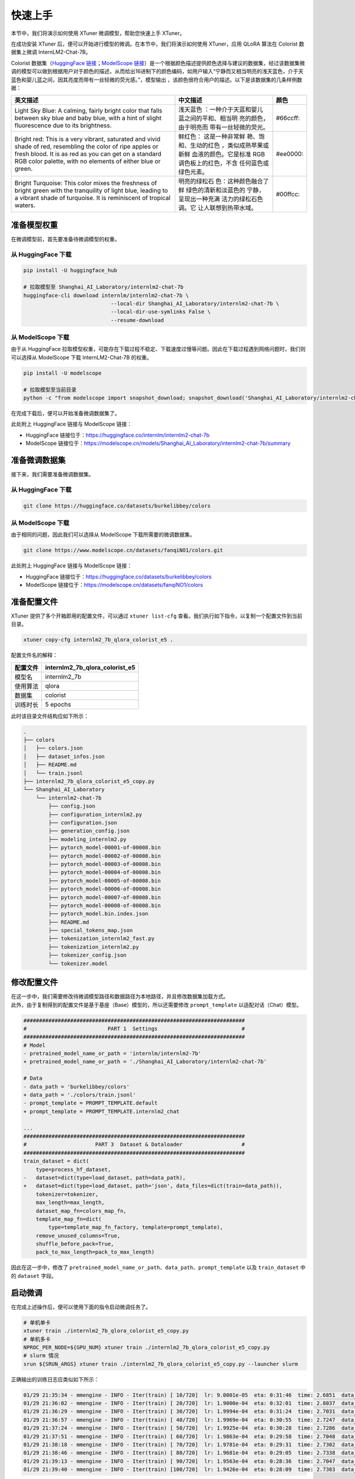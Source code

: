 快速上手
========

本节中，我们将演示如何使用 XTuner 微调模型，帮助您快速上手 XTuner。

在成功安装 XTuner
后，便可以开始进行模型的微调。在本节中，我们将演示如何使用 XTuner，应用
QLoRA 算法在 Colorist 数据集上微调 InternLM2-Chat-7B。

Colorist 数据集（\ `HuggingFace
链接 <https://huggingface.co/datasets/burkelibbey/colors>`__\ ；\ `ModelScope
链接 <https://www.modelscope.cn/datasets/fanqiNO1/colors/summary>`__\ ）是一个根据颜色描述提供颜色选择与建议的数据集，经过该数据集微调的模型可以做到根据用户对于颜色的描述，从而给出16进制下的颜色编码，如用户输入“宁静而又相当明亮的浅天蓝色，介于天蓝色和婴儿蓝之间，因其亮度而带有一丝轻微的荧光感。”，模型输出
|image1|\ ，该颜色很符合用户的描述。以下是该数据集的几条样例数据：

+-----------------------+-----------------------+-------------------+
| 英文描述              | 中文描述              | 颜色              |
+=======================+=======================+===================+
| Light Sky Blue: A     | 浅天蓝色              | #66ccff: |image8| |
| calming, fairly       | ：一种介于天蓝和婴儿  |                   |
| bright color that     | 蓝之间的平和、相当明  |                   |
| falls between sky     | 亮的颜色，由于明亮而  |                   |
| blue and baby blue,   | 带有一丝轻微的荧光。  |                   |
| with a hint of slight |                       |                   |
| fluorescence due to   |                       |                   |
| its brightness.       |                       |                   |
+-----------------------+-----------------------+-------------------+
| Bright red: This is a | 鲜红色：              | #ee0000: |image9| |
| very vibrant,         | 这是一种非常鲜        |                   |
| saturated and vivid   | 艳、饱和、生动的红色  |                   |
| shade of red,         | ，类似成熟苹果或新鲜  |                   |
| resembling the color  | 血液的颜色。它是标准  |                   |
| of ripe apples or     | RGB                   |                   |
| fresh blood. It is as | 调色板上的红色，不含  |                   |
| red as you can get on | 任何蓝色或绿色元素。  |                   |
| a standard RGB color  |                       |                   |
| palette, with no      |                       |                   |
| elements of either    |                       |                   |
| blue or green.        |                       |                   |
+-----------------------+-----------------------+-------------------+
| Bright Turquoise:     | 明亮的绿松石          | #00ffcc:          |
| This color mixes the  | 色：这种颜色融合了鲜  | |image10|         |
| freshness of bright   | 绿色的清新和淡蓝色的  |                   |
| green with the        | 宁静，呈现出一种充满  |                   |
| tranquility of light  | 活力的绿松石色调。它  |                   |
| blue, leading to a    | 让人联想到热带水域。  |                   |
| vibrant shade of      |                       |                   |
| turquoise. It is      |                       |                   |
| reminiscent of        |                       |                   |
| tropical waters.      |                       |                   |
+-----------------------+-----------------------+-------------------+

准备模型权重
------------

在微调模型前，首先要准备待微调模型的权重。

.. _从-huggingface-下载-1:

从 HuggingFace 下载
~~~~~~~~~~~~~~~~~~~

.. code:: bash

   pip install -U huggingface_hub

   # 拉取模型至 Shanghai_AI_Laboratory/internlm2-chat-7b
   huggingface-cli download internlm/internlm2-chat-7b \
                               --local-dir Shanghai_AI_Laboratory/internlm2-chat-7b \
                               --local-dir-use-symlinks False \
                               --resume-download

.. _从-modelscope-下载-1:

从 ModelScope 下载
~~~~~~~~~~~~~~~~~~

由于从 HuggingFace
拉取模型权重，可能存在下载过程不稳定、下载速度过慢等问题。因此在下载过程遇到网络问题时，我们则可以选择从
ModelScope 下载 InternLM2-Chat-7B 的权重。

.. code:: bash

   pip install -U modelscope

   # 拉取模型至当前目录
   python -c "from modelscope import snapshot_download; snapshot_download('Shanghai_AI_Laboratory/internlm2-chat-7b', cache_dir='.')"

在完成下载后，便可以开始准备微调数据集了。

此处附上 HuggingFace 链接与 ModelScope 链接：

-  HuggingFace
   链接位于：\ https://huggingface.co/internlm/internlm2-chat-7b

-  ModelScope
   链接位于：\ https://modelscope.cn/models/Shanghai_AI_Laboratory/internlm2-chat-7b/summary

准备微调数据集
--------------

接下来，我们需要准备微调数据集。

.. _从-huggingface-下载-2:

从 HuggingFace 下载
~~~~~~~~~~~~~~~~~~~

.. code:: bash

   git clone https://huggingface.co/datasets/burkelibbey/colors

.. _从-modelscope-下载-2:

从 ModelScope 下载
~~~~~~~~~~~~~~~~~~

由于相同的问题，因此我们可以选择从 ModelScope 下载所需要的微调数据集。

.. code:: bash

   git clone https://www.modelscope.cn/datasets/fanqiNO1/colors.git

此处附上 HuggingFace 链接与 ModelScope 链接：

-  HuggingFace
   链接位于：\ https://huggingface.co/datasets/burkelibbey/colors

-  ModelScope 链接位于：\ https://modelscope.cn/datasets/fanqiNO1/colors

准备配置文件
------------

XTuner 提供了多个开箱即用的配置文件，可以通过 ``xtuner list-cfg``
查看。我们执行如下指令，以复制一个配置文件到当前目录。

.. code:: bash

   xtuner copy-cfg internlm2_7b_qlora_colorist_e5 .

配置文件名的解释：

======== ==============================
配置文件 internlm2_7b_qlora_colorist_e5
======== ==============================
模型名   internlm2_7b
使用算法 qlora
数据集   colorist
训练时长 5 epochs
======== ==============================

此时该目录文件结构应如下所示：

.. code:: bash

   .
   ├── colors
   │   ├── colors.json
   │   ├── dataset_infos.json
   │   ├── README.md
   │   └── train.jsonl
   ├── internlm2_7b_qlora_colorist_e5_copy.py
   └── Shanghai_AI_Laboratory
       └── internlm2-chat-7b
           ├── config.json
           ├── configuration_internlm2.py
           ├── configuration.json
           ├── generation_config.json
           ├── modeling_internlm2.py
           ├── pytorch_model-00001-of-00008.bin
           ├── pytorch_model-00002-of-00008.bin
           ├── pytorch_model-00003-of-00008.bin
           ├── pytorch_model-00004-of-00008.bin
           ├── pytorch_model-00005-of-00008.bin
           ├── pytorch_model-00006-of-00008.bin
           ├── pytorch_model-00007-of-00008.bin
           ├── pytorch_model-00008-of-00008.bin
           ├── pytorch_model.bin.index.json
           ├── README.md
           ├── special_tokens_map.json
           ├── tokenization_internlm2_fast.py
           ├── tokenization_internlm2.py
           ├── tokenizer_config.json
           └── tokenizer.model

修改配置文件
------------

| 在这一步中，我们需要修改待微调模型路径和数据路径为本地路径，并且修改数据集加载方式。
| 此外，由于复制得到的配置文件是基于基座（Base）模型的，所以还需要修改
  ``prompt_template`` 以适配对话（Chat）模型。

.. code:: diff

   #######################################################################
   #                          PART 1  Settings                           #
   #######################################################################
   # Model
   - pretrained_model_name_or_path = 'internlm/internlm2-7b'
   + pretrained_model_name_or_path = './Shanghai_AI_Laboratory/internlm2-chat-7b'

   # Data
   - data_path = 'burkelibbey/colors'
   + data_path = './colors/train.jsonl'
   - prompt_template = PROMPT_TEMPLATE.default
   + prompt_template = PROMPT_TEMPLATE.internlm2_chat

   ...
   #######################################################################
   #                      PART 3  Dataset & Dataloader                   #
   #######################################################################
   train_dataset = dict(
       type=process_hf_dataset,
   -   dataset=dict(type=load_dataset, path=data_path),
   +   dataset=dict(type=load_dataset, path='json', data_files=dict(train=data_path)),
       tokenizer=tokenizer,
       max_length=max_length,
       dataset_map_fn=colors_map_fn,
       template_map_fn=dict(
           type=template_map_fn_factory, template=prompt_template),
       remove_unused_columns=True,
       shuffle_before_pack=True,
       pack_to_max_length=pack_to_max_length)

因此在这一步中，修改了
``pretrained_model_name_or_path``\ 、\ ``data_path``\ 、\ ``prompt_template``
以及 ``train_dataset`` 中的 ``dataset`` 字段。

启动微调
--------

在完成上述操作后，便可以使用下面的指令启动微调任务了。

.. code:: bash

   # 单机单卡
   xtuner train ./internlm2_7b_qlora_colorist_e5_copy.py
   # 单机多卡
   NPROC_PER_NODE=${GPU_NUM} xtuner train ./internlm2_7b_qlora_colorist_e5_copy.py
   # slurm 情况
   srun ${SRUN_ARGS} xtuner train ./internlm2_7b_qlora_colorist_e5_copy.py --launcher slurm

正确输出的训练日志应类似如下所示：

.. code:: text

   01/29 21:35:34 - mmengine - INFO - Iter(train) [ 10/720]  lr: 9.0001e-05  eta: 0:31:46  time: 2.6851  data_time: 0.0077  memory: 12762  loss: 2.6900
   01/29 21:36:02 - mmengine - INFO - Iter(train) [ 20/720]  lr: 1.9000e-04  eta: 0:32:01  time: 2.8037  data_time: 0.0071  memory: 13969  loss: 2.6049  grad_norm: 0.9361
   01/29 21:36:29 - mmengine - INFO - Iter(train) [ 30/720]  lr: 1.9994e-04  eta: 0:31:24  time: 2.7031  data_time: 0.0070  memory: 13969  loss: 2.5795  grad_norm: 0.9361
   01/29 21:36:57 - mmengine - INFO - Iter(train) [ 40/720]  lr: 1.9969e-04  eta: 0:30:55  time: 2.7247  data_time: 0.0069  memory: 13969  loss: 2.3352  grad_norm: 0.8482
   01/29 21:37:24 - mmengine - INFO - Iter(train) [ 50/720]  lr: 1.9925e-04  eta: 0:30:28  time: 2.7286  data_time: 0.0068  memory: 13969  loss: 2.2816  grad_norm: 0.8184
   01/29 21:37:51 - mmengine - INFO - Iter(train) [ 60/720]  lr: 1.9863e-04  eta: 0:29:58  time: 2.7048  data_time: 0.0069  memory: 13969  loss: 2.2040  grad_norm: 0.8184
   01/29 21:38:18 - mmengine - INFO - Iter(train) [ 70/720]  lr: 1.9781e-04  eta: 0:29:31  time: 2.7302  data_time: 0.0068  memory: 13969  loss: 2.1912  grad_norm: 0.8460
   01/29 21:38:46 - mmengine - INFO - Iter(train) [ 80/720]  lr: 1.9681e-04  eta: 0:29:05  time: 2.7338  data_time: 0.0069  memory: 13969  loss: 2.1512  grad_norm: 0.8686
   01/29 21:39:13 - mmengine - INFO - Iter(train) [ 90/720]  lr: 1.9563e-04  eta: 0:28:36  time: 2.7047  data_time: 0.0068  memory: 13969  loss: 2.0653  grad_norm: 0.8686
   01/29 21:39:40 - mmengine - INFO - Iter(train) [100/720]  lr: 1.9426e-04  eta: 0:28:09  time: 2.7383  data_time: 0.0070  memory: 13969  loss: 1.9819  grad_norm: 0.9127

在训练开始前，可以看到模型的输出如下所示：

.. code:: text

   2024/01/29 21:34:58 - mmengine - INFO - before_train in EvaluateChatHook.
   2024/01/29 21:35:03 - mmengine - INFO - Sample output:
   <s><|im_start|>system
   You are a professional color designer. Please provide the corresponding colors based on the description of Human.
   <|im_end|>
   <|im_start|>user
   请给我一个像天空一样清澈透明的蓝色。<|im_end|>
   <|im_start|>assistant
   为了匹配您所描述的“像天空一样清澈透明的蓝色”，我建议您选择一种名为“天蓝”（Cerulean）的颜色。这种颜色通常被用来代表天空、海洋和清澈的水域，它具有明亮

   2024/01/29 21:35:07 - mmengine - INFO - Sample output:
   <s><|im_start|>system
   You are a professional color designer. Please provide the corresponding colors based on the description of Human.
   <|im_end|>
   <|im_start|>user
   Please give me a clear blue like the sky.<|im_end|>
   <|im_start|>assistant
   The color you're describing is a clear, bright blue that resembles the color of the sky on a sunny day. This color is often referred to as "sky blue" or "cerulean blue." Here are some specific color codes and names that

而在训练完全完成后，可以观察到模型的输出如下所示：

.. code:: text

   2024/01/29 22:08:07 - mmengine - INFO - Sample output:
   <s><|im_start|>system
   You are a professional color designer. Please provide the corresponding colors based on the description of Human.
   <|im_end|>
   <|im_start|>user
   请给我一个像天空一样清澈透明的蓝色。<|im_end|>
   <|im_start|>assistant
   #1099ee<|im_end|>

   2024/01/29 22:08:08 - mmengine - INFO - Sample output:
   <s><|im_start|>system
   You are a professional color designer. Please provide the corresponding colors based on the description of Human.
   <|im_end|>
   <|im_start|>user
   Please give me a clear blue like the sky.<|im_end|>
   <|im_start|>assistant
   #0066dd<|im_end|>

模型输出的颜色如下所示：

-  天空一样清澈透明的蓝色：\ |image11|

-  A clear blue like the sky: |image12|

不难发现，模型在经过训练后，其输出已经完全与数据集内容所对齐了。

.. _模型转换--lora-合并:

模型转换 + LoRA 合并
--------------------

在训练完成后，我们会得到几个 ``.pth`` 文件，这些文件存储了 QLoRA
算法训练过程所更新的参数，而\ **不是**\ 模型的全部参数。因此我们需要将这些
``.pth`` 文件转换为 HuggingFace 格式，并合并入原始的语言模型权重中。

模型转换
~~~~~~~~

XTuner 已经集成好了将模型转换为 HuggingFace 格式的工具，我们只需要执行

.. code:: bash

   # 创建存放 hf 格式参数的目录
   mkdir work_dirs/internlm2_7b_qlora_colorist_e5_copy/iter_720_hf

   # 转换格式
   xtuner convert pth_to_hf internlm2_7b_qlora_colorist_e5_copy.py \
                               work_dirs/internlm2_7b_qlora_colorist_e5_copy/iter_720.pth \
                               work_dirs/internlm2_7b_qlora_colorist_e5_copy/iter_720_hf

该条转换命令将会根据配置文件 ``internlm2_7b_qlora_colorist_e5_copy.py``
的内容，将
``work_dirs/internlm2_7b_qlora_colorist_e5_copy/iter_720.pth`` 转换为 hf
格式，并保存在
``work_dirs/internlm2_7b_qlora_colorist_e5_copy/iter_720_hf`` 位置。

LoRA 合并
~~~~~~~~~

XTuner 也已经集成好了合并 LoRA 权重的工具，我们只需执行如下指令：

.. code:: bash

   # 创建存放合并后的参数的目录
   mkdir work_dirs/internlm2_7b_qlora_colorist_e5_copy/merged

   # 合并参数
   xtuner convert merge Shanghai_AI_Laboratory/internlm2-chat-7b \
                           work_dirs/internlm2_7b_qlora_colorist_e5_copy/iter_720_hf \
                           work_dirs/internlm2_7b_qlora_colorist_e5_copy/merged \
                           --max-shard-size 2GB

与转换命令类似，该条合并参数命令会读取原始参数路径
``Shanghai_AI_Laboratory/internlm2-chat-7b`` 以及转换为 hf
格式的部分参数路径
``work_dirs/internlm2_7b_qlora_colorist_e5_copy/iter_720_hf``\ ，将两部分参数合并后保存于
``work_dirs/internlm2_7b_qlora_colorist_e5_copy/merged``\ ，其中每个参数切片的最大文件大小为
2GB。

与模型对话
----------

在合并权重后，为了更好地体会到模型的能力，XTuner
也集成了与模型对话的工具。通过如下命令，便可以启动一个与模型对话的简易
Demo。

.. code:: bash

   xtuner chat work_dirs/internlm2_7b_qlora_colorist_e5_copy/merged \
                   --prompt-template internlm2_chat \
                   --system-template colorist

当然，我们也可以选择不合并权重，而是直接与 LLM + LoRA Adapter
进行对话，我们只需要执行如下指令：

.. code:: bash

   xtuner chat Shanghai_AI_Laboratory/internlm2-chat-7b
                   --adapter work_dirs/internlm2_7b_qlora_colorist_e5_copy/iter_720_hf \
                   --prompt-template internlm2_chat \
                   --system-template colorist

其中 ``work_dirs/internlm2_7b_qlora_colorist_e5_copy/merged``
是合并后的权重路径，\ ``--prompt-template internlm2_chat``
指定了对话模板为 InternLM2-Chat，\ ``--system-template colorist``
则是指定了与模型对话时的 System Prompt 为 Colorist 数据集所要求的模板。

以下是一个例子：

.. code:: text

   double enter to end input (EXIT: exit chat, RESET: reset history) >>> 宁静而又相当明亮的浅天蓝色，介于天蓝色和婴儿蓝之间，因其亮度而带有一丝轻微的荧光感。

   #66ccff<|im_end|>

其颜色如下所示：

宁静而又相当明亮的浅天蓝色，介于天蓝色和婴儿蓝之间，因其亮度而带有一丝轻微的荧光感。：\ |image13|

.. |image1| image:: https://img.shields.io/badge/%2366ccff-66CCFF
.. |image2| image:: https://img.shields.io/badge/%2366ccff-66CCFF
.. |image3| image:: https://img.shields.io/badge/%23ee0000-EE0000
.. |image4| image:: https://img.shields.io/badge/%2300ffcc-00FFCC
.. |image5| image:: https://img.shields.io/badge/%2366ccff-66CCFF
.. |image6| image:: https://img.shields.io/badge/%23ee0000-EE0000
.. |image7| image:: https://img.shields.io/badge/%2300ffcc-00FFCC
.. |image8| image:: https://img.shields.io/badge/%2366ccff-66CCFF
.. |image9| image:: https://img.shields.io/badge/%23ee0000-EE0000
.. |image10| image:: https://img.shields.io/badge/%2300ffcc-00FFCC
.. |image11| image:: https://img.shields.io/badge/天空一样清澈透明的蓝色-1099EE
.. |image12| image:: https://img.shields.io/badge/A_clear_blue_like_the_sky-0066DD
.. |image13| image:: https://img.shields.io/badge/宁静而又相当明亮的浅天蓝色，介于天蓝色和婴儿蓝之间，因其亮度而带有一丝轻微的荧光感。-66CCFF
